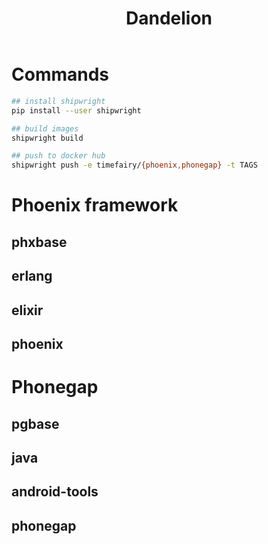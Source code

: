 #+TITLE:   Dandelion
#+DESC:    Dockerfiles for phoenix-framework, phonegap with shipwright
#+REPO:    https://gitlab.com/luckynum7/dandelion
#+OPTIONS: ^:{} toc:nil
#+STARTUP: content

* Commands

#+BEGIN_SRC bash
## install shipwright
pip install --user shipwright

## build images
shipwright build

## push to docker hub
shipwright push -e timefairy/{phoenix,phonegap} -t TAGS
#+END_SRC

* Phoenix framework
** phxbase
** erlang
** elixir
** phoenix

* Phonegap
** pgbase
** java
** android-tools
** phonegap
